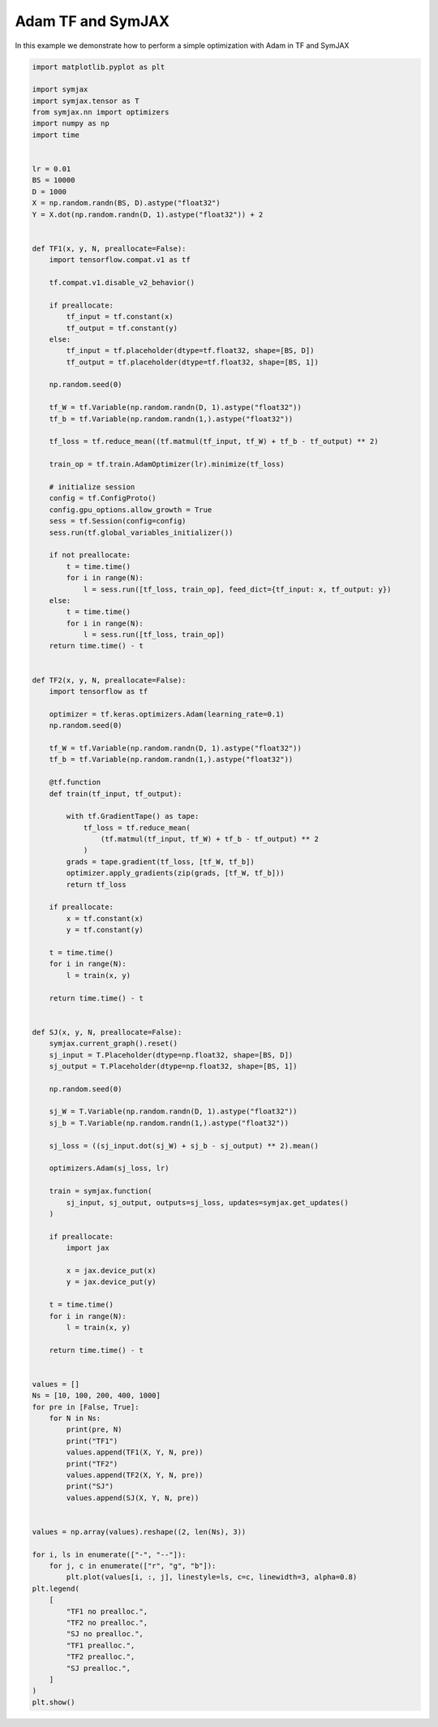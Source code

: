 .. only:: html

    .. note::
        :class: sphx-glr-download-link-note

        Click :ref:`here <sphx_glr_download_auto_examples_timing_adam.py>`     to download the full example code
    .. rst-class:: sphx-glr-example-title

    .. _sphx_glr_auto_examples_timing_adam.py:


Adam TF and SymJAX
==================

In this example we demonstrate how to perform a simple optimization with Adam in TF and SymJAX


.. code-block:: default


    import matplotlib.pyplot as plt

    import symjax
    import symjax.tensor as T
    from symjax.nn import optimizers
    import numpy as np
    import time


    lr = 0.01
    BS = 10000
    D = 1000
    X = np.random.randn(BS, D).astype("float32")
    Y = X.dot(np.random.randn(D, 1).astype("float32")) + 2


    def TF1(x, y, N, preallocate=False):
        import tensorflow.compat.v1 as tf

        tf.compat.v1.disable_v2_behavior()

        if preallocate:
            tf_input = tf.constant(x)
            tf_output = tf.constant(y)
        else:
            tf_input = tf.placeholder(dtype=tf.float32, shape=[BS, D])
            tf_output = tf.placeholder(dtype=tf.float32, shape=[BS, 1])

        np.random.seed(0)

        tf_W = tf.Variable(np.random.randn(D, 1).astype("float32"))
        tf_b = tf.Variable(np.random.randn(1,).astype("float32"))

        tf_loss = tf.reduce_mean((tf.matmul(tf_input, tf_W) + tf_b - tf_output) ** 2)

        train_op = tf.train.AdamOptimizer(lr).minimize(tf_loss)

        # initialize session
        config = tf.ConfigProto()
        config.gpu_options.allow_growth = True
        sess = tf.Session(config=config)
        sess.run(tf.global_variables_initializer())

        if not preallocate:
            t = time.time()
            for i in range(N):
                l = sess.run([tf_loss, train_op], feed_dict={tf_input: x, tf_output: y})
        else:
            t = time.time()
            for i in range(N):
                l = sess.run([tf_loss, train_op])
        return time.time() - t


    def TF2(x, y, N, preallocate=False):
        import tensorflow as tf

        optimizer = tf.keras.optimizers.Adam(learning_rate=0.1)
        np.random.seed(0)

        tf_W = tf.Variable(np.random.randn(D, 1).astype("float32"))
        tf_b = tf.Variable(np.random.randn(1,).astype("float32"))

        @tf.function
        def train(tf_input, tf_output):

            with tf.GradientTape() as tape:
                tf_loss = tf.reduce_mean(
                    (tf.matmul(tf_input, tf_W) + tf_b - tf_output) ** 2
                )
            grads = tape.gradient(tf_loss, [tf_W, tf_b])
            optimizer.apply_gradients(zip(grads, [tf_W, tf_b]))
            return tf_loss

        if preallocate:
            x = tf.constant(x)
            y = tf.constant(y)

        t = time.time()
        for i in range(N):
            l = train(x, y)

        return time.time() - t


    def SJ(x, y, N, preallocate=False):
        symjax.current_graph().reset()
        sj_input = T.Placeholder(dtype=np.float32, shape=[BS, D])
        sj_output = T.Placeholder(dtype=np.float32, shape=[BS, 1])

        np.random.seed(0)

        sj_W = T.Variable(np.random.randn(D, 1).astype("float32"))
        sj_b = T.Variable(np.random.randn(1,).astype("float32"))

        sj_loss = ((sj_input.dot(sj_W) + sj_b - sj_output) ** 2).mean()

        optimizers.Adam(sj_loss, lr)

        train = symjax.function(
            sj_input, sj_output, outputs=sj_loss, updates=symjax.get_updates()
        )

        if preallocate:
            import jax

            x = jax.device_put(x)
            y = jax.device_put(y)

        t = time.time()
        for i in range(N):
            l = train(x, y)

        return time.time() - t


    values = []
    Ns = [10, 100, 200, 400, 1000]
    for pre in [False, True]:
        for N in Ns:
            print(pre, N)
            print("TF1")
            values.append(TF1(X, Y, N, pre))
            print("TF2")
            values.append(TF2(X, Y, N, pre))
            print("SJ")
            values.append(SJ(X, Y, N, pre))


    values = np.array(values).reshape((2, len(Ns), 3))

    for i, ls in enumerate(["-", "--"]):
        for j, c in enumerate(["r", "g", "b"]):
            plt.plot(values[i, :, j], linestyle=ls, c=c, linewidth=3, alpha=0.8)
    plt.legend(
        [
            "TF1 no prealloc.",
            "TF2 no prealloc.",
            "SJ no prealloc.",
            "TF1 prealloc.",
            "TF2 prealloc.",
            "SJ prealloc.",
        ]
    )
    plt.show()


.. rst-class:: sphx-glr-timing

   **Total running time of the script:** ( 0 minutes  0.000 seconds)


.. _sphx_glr_download_auto_examples_timing_adam.py:


.. only :: html

 .. container:: sphx-glr-footer
    :class: sphx-glr-footer-example



  .. container:: sphx-glr-download sphx-glr-download-python

     :download:`Download Python source code: timing_adam.py <timing_adam.py>`



  .. container:: sphx-glr-download sphx-glr-download-jupyter

     :download:`Download Jupyter notebook: timing_adam.ipynb <timing_adam.ipynb>`


.. only:: html

 .. rst-class:: sphx-glr-signature

    `Gallery generated by Sphinx-Gallery <https://sphinx-gallery.github.io>`_
